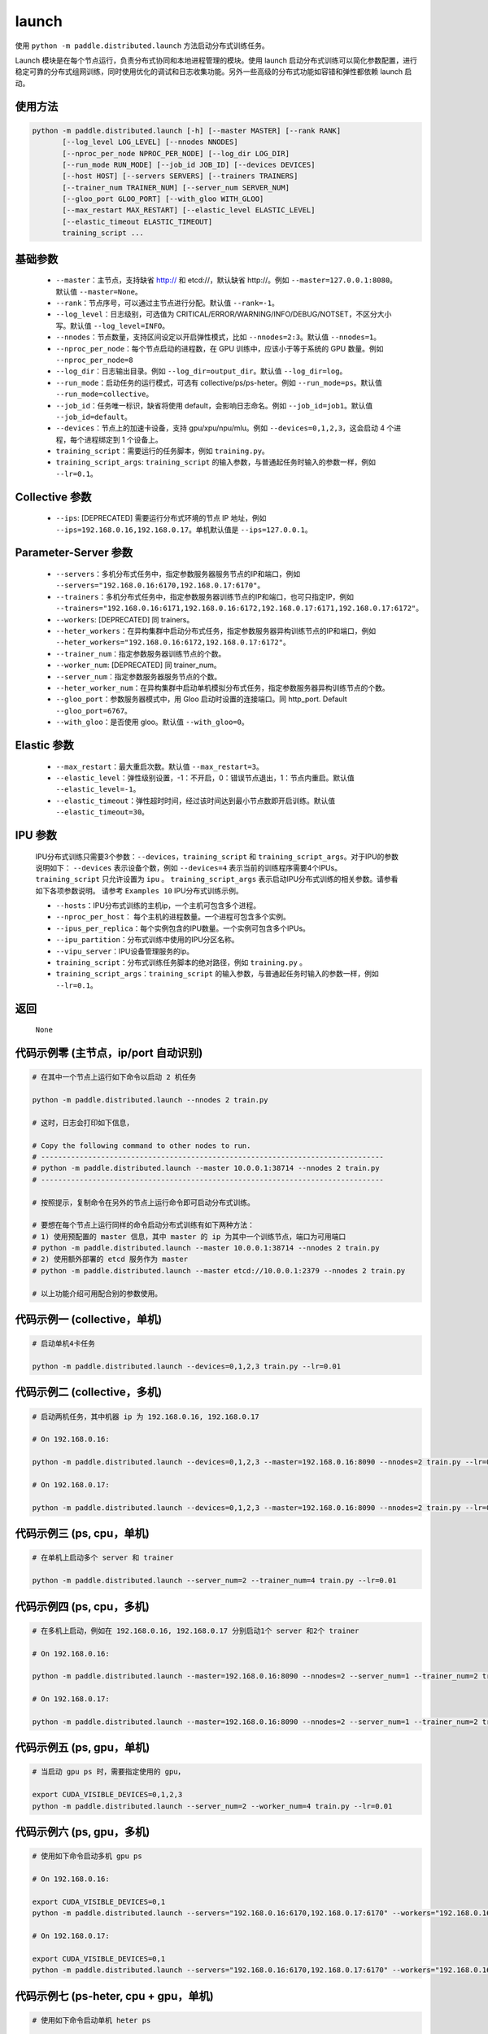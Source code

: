 .. _cn_api_distributed_launch:

launch
-----

.. py:function:: paddle.distributed.launch()

使用 ``python -m paddle.distributed.launch`` 方法启动分布式训练任务。

Launch 模块是在每个节点运行，负责分布式协同和本地进程管理的模块。使用 launch 启动分布式训练可以简化参数配置，进行稳定可靠的分布式组网训练，同时使用优化的调试和日志收集功能。另外一些高级的分布式功能如容错和弹性都依赖 launch 启动。

使用方法
:::::::::
.. code-block:: bash
    :name: code-block-bash1

    python -m paddle.distributed.launch [-h] [--master MASTER] [--rank RANK]
           [--log_level LOG_LEVEL] [--nnodes NNODES]
           [--nproc_per_node NPROC_PER_NODE] [--log_dir LOG_DIR]
           [--run_mode RUN_MODE] [--job_id JOB_ID] [--devices DEVICES]
           [--host HOST] [--servers SERVERS] [--trainers TRAINERS]
           [--trainer_num TRAINER_NUM] [--server_num SERVER_NUM]
           [--gloo_port GLOO_PORT] [--with_gloo WITH_GLOO]
           [--max_restart MAX_RESTART] [--elastic_level ELASTIC_LEVEL]
           [--elastic_timeout ELASTIC_TIMEOUT]
           training_script ...
    
基础参数
:::::::::
    - ``--master``：主节点，支持缺省 http:// 和 etcd://，默认缺省 http://。例如 ``--master=127.0.0.1:8080``。默认值 ``--master=None``。

    - ``--rank``：节点序号，可以通过主节点进行分配。默认值 ``--rank=-1``。

    - ``--log_level``：日志级别，可选值为 CRITICAL/ERROR/WARNING/INFO/DEBUG/NOTSET，不区分大小写。默认值 ``--log_level=INFO``。

    - ``--nnodes``：节点数量，支持区间设定以开启弹性模式，比如 ``--nnodes=2:3``。默认值 ``--nnodes=1``。

    - ``--nproc_per_node``：每个节点启动的进程数，在 GPU 训练中，应该小于等于系统的 GPU 数量。例如 ``--nproc_per_node=8``

    - ``--log_dir``：日志输出目录。例如 ``--log_dir=output_dir``。默认值 ``--log_dir=log``。

    - ``--run_mode``：启动任务的运行模式，可选有 collective/ps/ps-heter。例如 ``--run_mode=ps``。默认值 ``--run_mode=collective``。

    - ``--job_id``：任务唯一标识，缺省将使用 default，会影响日志命名。例如 ``--job_id=job1``。默认值 ``--job_id=default``。

    - ``--devices``：节点上的加速卡设备，支持 gpu/xpu/npu/mlu。例如 ``--devices=0,1,2,3``，这会启动 4 个进程，每个进程绑定到 1 个设备上。

    - ``training_script``：需要运行的任务脚本，例如 ``training.py``。

    - ``training_script_args``: ``training_script`` 的输入参数，与普通起任务时输入的参数一样，例如 ``--lr=0.1``。

Collective 参数
:::::::::
    - ``--ips``: [DEPRECATED] 需要运行分布式环境的节点 IP 地址，例如 ``--ips=192.168.0.16,192.168.0.17``。单机默认值是 ``--ips=127.0.0.1``。

Parameter-Server 参数
:::::::::
    - ``--servers``：多机分布式任务中，指定参数服务器服务节点的IP和端口，例如 ``--servers="192.168.0.16:6170,192.168.0.17:6170"``。

    - ``--trainers``：多机分布式任务中，指定参数服务器训练节点的IP和端口，也可只指定IP，例如 ``--trainers="192.168.0.16:6171,192.168.0.16:6172,192.168.0.17:6171,192.168.0.17:6172"``。

    - ``--workers``: [DEPRECATED] 同 trainers。

    - ``--heter_workers``：在异构集群中启动分布式任务，指定参数服务器异构训练节点的IP和端口，例如 ``--heter_workers="192.168.0.16:6172,192.168.0.17:6172"``。

    - ``--trainer_num``：指定参数服务器训练节点的个数。

    - ``--worker_num``: [DEPRECATED] 同 trainer_num。

    - ``--server_num``：指定参数服务器服务节点的个数。

    - ``--heter_worker_num``：在异构集群中启动单机模拟分布式任务，指定参数服务器异构训练节点的个数。

    - ``--gloo_port``：参数服务器模式中，用 Gloo 启动时设置的连接端口。同 http_port. Default ``--gloo_port=6767``。

    - ``--with_gloo``：是否使用 gloo。默认值 ``--with_gloo=0``。


Elastic 参数
:::::::::
    - ``--max_restart``：最大重启次数。默认值 ``--max_restart=3``。

    - ``--elastic_level``：弹性级别设置，-1：不开启，0：错误节点退出，1：节点内重启。默认值 ``--elastic_level=-1``。

    - ``--elastic_timeout``：弹性超时时间，经过该时间达到最小节点数即开启训练。默认值 ``--elastic_timeout=30``。

IPU 参数
:::::::::
    IPU分布式训练只需要3个参数：``--devices``，``training_script`` 和 ``training_script_args``。对于IPU的参数说明如下：
    ``--devices`` 表示设备个数，例如 ``--devices=4`` 表示当前的训练程序需要4个IPUs。
    ``training_script`` 只允许设置为 ``ipu`` 。 
    ``training_script_args`` 表示启动IPU分布式训练的相关参数。请参看如下各项参数说明。
    请参考 ``Examples 10`` IPU分布式训练示例。
    
    - ``--hosts``：IPU分布式训练的主机ip，一个主机可包含多个进程。   
    
    - ``--nproc_per_host``： 每个主机的进程数量。一个进程可包含多个实例。
    
    - ``--ipus_per_replica``：每个实例包含的IPU数量。一个实例可包含多个IPUs。
    
    - ``--ipu_partition``：分布式训练中使用的IPU分区名称。
    
    - ``--vipu_server``：IPU设备管理服务的ip。
    
    - ``training_script``：分布式训练任务脚本的绝对路径，例如 ``training.py`` 。
    
    - ``training_script_args``：``training_script`` 的输入参数，与普通起任务时输入的参数一样，例如 ``--lr=0.1``。

返回
:::::::::
    ``None``

代码示例零 (主节点，ip/port 自动识别)
:::::::::
.. code-block:: bash
    :name: code-block-example-bash0

    # 在其中一个节点上运行如下命令以启动 2 机任务

    python -m paddle.distributed.launch --nnodes 2 train.py

    # 这时，日志会打印如下信息，

    # Copy the following command to other nodes to run.
    # --------------------------------------------------------------------------------
    # python -m paddle.distributed.launch --master 10.0.0.1:38714 --nnodes 2 train.py
    # --------------------------------------------------------------------------------

    # 按照提示，复制命令在另外的节点上运行命令即可启动分布式训练。

    # 要想在每个节点上运行同样的命令启动分布式训练有如下两种方法：
    # 1) 使用预配置的 master 信息，其中 master 的 ip 为其中一个训练节点，端口为可用端口
    # python -m paddle.distributed.launch --master 10.0.0.1:38714 --nnodes 2 train.py
    # 2) 使用额外部署的 etcd 服务作为 master
    # python -m paddle.distributed.launch --master etcd://10.0.0.1:2379 --nnodes 2 train.py

    # 以上功能介绍可用配合别的参数使用。


代码示例一 (collective，单机)
:::::::::
.. code-block:: bash
    :name: code-block-example-bash1

    # 启动单机4卡任务

    python -m paddle.distributed.launch --devices=0,1,2,3 train.py --lr=0.01

代码示例二 (collective，多机)
:::::::::
.. code-block:: bash
    :name: code-block-example-bash2
    
    # 启动两机任务，其中机器 ip 为 192.168.0.16, 192.168.0.17 

    # On 192.168.0.16:

    python -m paddle.distributed.launch --devices=0,1,2,3 --master=192.168.0.16:8090 --nnodes=2 train.py --lr=0.01

    # On 192.168.0.17:
    
    python -m paddle.distributed.launch --devices=0,1,2,3 --master=192.168.0.16:8090 --nnodes=2 train.py --lr=0.01

代码示例三 (ps, cpu，单机)
:::::::::
.. code-block:: bash
    :name: code-block-example-bash3

    # 在单机上启动多个 server 和 trainer
    
    python -m paddle.distributed.launch --server_num=2 --trainer_num=4 train.py --lr=0.01

代码示例四 (ps, cpu，多机)
:::::::::
.. code-block:: bash
    :name: code-block-example-bash4

    # 在多机上启动，例如在 192.168.0.16, 192.168.0.17 分别启动1个 server 和2个 trainer

    # On 192.168.0.16:

    python -m paddle.distributed.launch --master=192.168.0.16:8090 --nnodes=2 --server_num=1 --trainer_num=2 train.py --lr=0.01

    # On 192.168.0.17:

    python -m paddle.distributed.launch --master=192.168.0.16:8090 --nnodes=2 --server_num=1 --trainer_num=2 train.py --lr=0.01

代码示例五 (ps, gpu，单机)
:::::::::
.. code-block:: bash
    :name: code-block-example-bash5

    # 当启动 gpu ps 时，需要指定使用的 gpu，

    export CUDA_VISIBLE_DEVICES=0,1,2,3
    python -m paddle.distributed.launch --server_num=2 --worker_num=4 train.py --lr=0.01

代码示例六 (ps, gpu，多机)
:::::::::
.. code-block:: bash
    :name: code-block-example-bash6

    # 使用如下命令启动多机 gpu ps

    # On 192.168.0.16:

    export CUDA_VISIBLE_DEVICES=0,1
    python -m paddle.distributed.launch --servers="192.168.0.16:6170,192.168.0.17:6170" --workers="192.168.0.16:6171,192.168.0.16:6172,192.168.0.17:6171,192.168.0.17:6172" train.py --lr=0.01

    # On 192.168.0.17:

    export CUDA_VISIBLE_DEVICES=0,1
    python -m paddle.distributed.launch --servers="192.168.0.16:6170,192.168.0.17:6170" --workers="192.168.0.16:6171,192.168.0.16:6172,192.168.0.17:6171,192.168.0.17:6172" train.py --lr=0.01

代码示例七 (ps-heter, cpu + gpu，单机)
:::::::::
.. code-block:: bash
    :name: code-block-example-bash7

    # 使用如下命令启动单机 heter ps

    export CUDA_VISIBLE_DEVICES=0,1
    python -m paddle.distributed.launch --server_num=2 --worker_num=2 --heter_worker_num=2 train.py --lr=0.01

代码示例八 (ps-heter, cpu + gpu，多机)
:::::::::
.. code-block:: bash
    :name: code-block-example-bash8

    # 使用如下命令启动多机 heter ps
    
    # On 192.168.0.16:

    export CUDA_VISIBLE_DEVICES=0
    python -m paddle.distributed.launch --servers="192.168.0.16:6170,192.168.0.17:6170" --workers="192.168.0.16:6171,192.168.0.17:6171" --heter_workers="192.168.0.16:6172,192.168.0.17:6172" train.py --lr=0.01

    # On 192.168.0.17:

    export CUDA_VISIBLE_DEVICES=0
    python -m paddle.distributed.launch --servers="192.168.0.16:6170,192.168.0.17:6170" --workers="192.168.0.16:6171,192.168.0.17:6171" --heter_workers="192.168.0.16:6172,192.168.0.17:6172" train.py --lr=0.01

代码示例九 (elastic)
:::::::::
.. code-block:: bash
    :name: code-block-example-bash9

    # 使用如下命令启动弹性训练
    # 当 4 个节点 ready 时，训练立即开始，当只有 2 或 3 个节点 ready 时，将等待超时然后开始训练
    python -m paddle.distributed.launch --master etcd://10.0.0.1:2379 --nnodes 2:4 train.py
    
    # 在训练过程中如果节点发生变化，上述逻辑不变。

代码示例十 (ipu)
:::::::::
.. code-block:: bash
    :name: code-block-example-bash10

    # 使用如下命令启动IPU分布式训练
    # 要求 `devices` 表示分布式训练的设备数量
    # 要求 `training_script` 设置为 `ipu`
    # 要求 `training_script_args` 表示IPU分布式训练相关参数，非训练运行脚本参数
    # 请参看上述 `IPU 参数` 说明
    python -m paddle.distributed.launch --devices 4 ipu --hosts=localhost --nproc_per_host=2 --ipus_per_replica=1 --ipu_partition=pod16 --vipu_server=127.0.0.1 train.py
